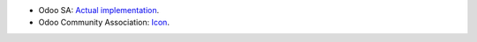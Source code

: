 * Odoo SA: `Actual implementation <https://github.com/odoo/odoo/blob/46d12675a7273d2a4e513644016e9a06e9d7ae64/odoo/tests/common.py>`_.
* Odoo Community Association: `Icon <https://github.com/OCA/maintainer-tools/blob/master/template/module/static/description/icon.svg>`_.
